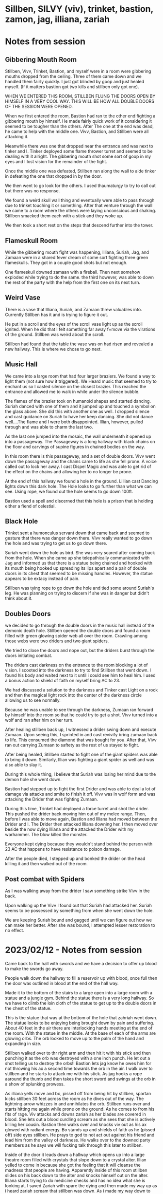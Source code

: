 #+STARTUP: content showstars indent
#+FILETAGS: dnd notes bo grimspine
* Sillben, SILVY (viv), trinket, bastion, zamon, jag, illiana, zariah
* Notes from session
** Gibbering Mouth Room
Stillben, Vivv, Trinket, Bastion, and myself were in a room were gibbering
mouths dropped from the ceiling. Three of them came down and we handled them
fairly quickly. I just got blinded by goop and just healed myself. (If it
matters bastion got two kills and stillben only got one).

WHEN WE ENTERED THIS ROOM, STILLBEN FLUNG THE DOORS OPEN BY HIMSELF IN A VERY
COOL WAY. THIS WILL BE HOW ALL DOUBLE DOORS OF THE SESSION WERE OPENED.

When we first entered the room, Bastion had ran to the other end fighting a
gibbering mouth by himself. He made fairly quick work of it considering it
seemed to be tougher than the others. After The one at the end was dead, he came
to help with the middle one. Vivv, Bastion, and Stillben were all attacking it.

Meanwhile there was one that dropped near the entrance and was next to tinker
and I. Tinker deployed some flame thrower turret and seemed to be dealing with
it alright. The gibbering mouth shot some sort of goop in my eyes and I lost
vision for the remainder of the fight.

Once the middle one was defeated, Stillben ran along the wall to aide tinker in
defeating the one that dropped in by the door.

We then went to go look for the others. I used thaumaturgy to try to call out
but there was no response.

We found a weird skull wall thing and eventually were able to pass through due
to trinket touching it or something. After that venture through the wall we
came to a room where the others were laying unconscious and shaking. Stillben
smacked them each with a stick and they woke up.

We then took a short rest on the steps that descend further into the tower.

** Flameskull Room
While the gibbering mouth fight was happening, Illiana, Suriah, Jag, and Zamaan
were in a shared fever dream of some sort fighting three green flameskulls. They
got in a couple good shots but not enough.

One flameskull downed zamaan with a fireball. Then next somehow exploded while
trying to do the same. the third however, was able to down the rest of the party
with the help from the first one on its next turn.

** Weird Vase
There is a vase that Illiana, Suriah, and Zamaan threw valuables into. Currently
Stillben has it and is trying to figure it out.

He put in a scroll and the eyes of the scroll vase light up as the scroll
ignited. When he did that I felt something far away f=move via the virations of
the ground. Stillben was weird about the scroll.

Stillben had found that the table the vase was on had risen and revealed a new
hallway. This is where we chose to go next.

** Music Hall
We came into a large room that had four larger braziers. We found a way to light
them (not sure how it triggered). We Heard music that seemed to try to enchant
us so I casted silence on the closest brazier. This reached the entrance and
allowed me to walk in while under the silence bubble.

The flames of the brazier took on humanoid shapes and started dancing. Suriah
danced with one of them and it jumped up and touched a symbol on the glass
above. She did this with another one as well. I dropped silence and cast
guidance on Suriah to have her keep dancing. She did not dance well....The flame
and I were both disappointed. Illian, however, pulled through and was able to
charm the last two.

As the last one jumped into the mosaic, the wall underneath it opened up into a
passageway. The Passageway is a long hallway with black chains on the floor and
carvings of supine figures in chained bodies on the way.

In this room there is this passageway, and a set of double doors. Vivv went down
the passageway and the chains came to life as she fell prone. A voice called out
to lock her away. I cast Dispel Magic and was able to get rid of the effect on
the chains and allowing her to no longer be prone.

At the end of this hallway we found a hole in the ground. Lillian cast Dancing
lights down this dark hole. The Hole looks to go further than what we can see.
Using rope, we found out the hole seems to go down 100ft.

Bastion used a spell and discerned that this hole is a prison that is holding
either a fiend of celestial.


** Black Hole
Trinket sent a humonculus servant down that came back and seemed to gesture that
there was danger down there. Vivv really wanted to go down the hole and was
trying to get us to go down there.

Suriah went down the hole as bird. She was very scared after coming back from
the hole. When she came up she telepathically communicated with Jag and informed
us that there is a statue being chained and hooked with its mouth being hooked
up spreading its lips apart and a pair of double doors in its chest that seemed
to be missing handles. However, the statue appears to be extacy instead of pain.

Stillben was tying rope to go down the hole and tied some around Suriah's leg.
He was planning on trying to discern if she was in danger but didn't think about
it. 

** Doubles Doors
we decided to go through the double doors in the music hall instead of the
demonic death hole. Stillben opened the double doors and found a room filled
with green glowing spider web all over the room. Crawling among those webs were
two driders and two giant spiders.

We tried to close the doors and nope out, but the driders burst through the
doors initiating combat.

The driders cast darkness on the entrance to the room blocking a lot of vision.
I scooted into the darkness to try to find Stillben that went down. I found his
body and waited next to it until i could see him to heal him. I used a bonus
action to shield of faith on myself bring AC to 23.

We had discussed a solution to the darkness and Tinker cast Light on a rock and
then the magical light rock into the center of the darkness circle allowing us
to see normally. 

Because he was unable to see through the darkness, Zumaan ran forward by himself
into the room so that he could try to get a shot. Vivv turned into a wolf and
ran after him on her turn.

After healing stillben back up, I witnessed a drider swing down and execute
Zumaan. Upon seeing this, I sprinted in and cast revivify bring zumaan back to
life. This consumed the diamond that was bought for you. After that, Vivv ran
out carrying Zumaan to saftety as the rest of us stayed to fight.

After being healed, Stillben started to fight one of the giant spiders was able
to bring it down. Similarly, Illian was fighting a giant spider as well and was
also able to slay it.

During this whole thing, I believe that Suriah was losing her mind due to the
demon hole she went down.

Bastion had stepped up to fight the first Drider and was able to deal a lot of
damage via attacks and smite to finish it off. Vivv was in wolf form and was
attacking the Drider that was fighting Zumaan. 

During this time, Trinket had deployed a force turret and shot the drider. This
pushed the drider back moving him out of my melee range. Then, before I was able
to move again, Bastion and Illiana had moved between the Drider and I. The
Drider then attacked Illiana downing her. I then moved over beside the now dying
Illiana and the attacked the Drider with my warhammer. The blow killed the
monster.

Everyone kept dying because they wouldn't stand behind the person with 23 AC
that happens to have resistance to poison damage.

After the people died, I stepped up and bonked the drider on the head killing it
and then walked out of the room.


** Post combat with Spiders
As I was walking away from the drider I saw something strike Vivv in the back.

Upon walking up the Vivv I found out that Suriah had attacked her. Suriah seems
to be possessed by something from when she went down the hole.

We are keeping Suriah bound and gagged until we can figure out how we can make
her better. After she was bound, I attempted lesser restoration to no effect.
 

* 2023/02/12 - Notes from session 
Came back to the hall with swords and we have a decision to offer up blood to
make the swords go away.

People walk down the hallway to fill a reservoir up with blood, once full then
the door was outlined in blood at the end of the hall way.

Made it to the bottom of the stairs to a large open into a large room with a statue
and a jungle gym. Behind the statue there is a very long hallway. So we have to
climb the loin cloth of the statue to get up to the double doors in the chest of
the statue.

This is the statue that was at the bottom of the hole that zahriah went down.
The statue looks to be enjoying being brought down by pain and suffering. About
40 feet in the air there are interlocking hands meeting at the end of the room.
With the statue in the middle. At the base of each of the arms are glowing orbs.
The orb looked to move up to the palm of the hand and expanding in size.

Stillben walked over to thr right arm and then hit it with his stick and then
punching it as the orb was destroyed with a one inch punch. He let out a shot
telling us to destroy the orbs!! Bastion lets jag know he owes him for not
throwing his ax a second time towards the orb in the air. I walk over to stillben
and he starts to attack me with his stick. As jag hooks a rope aaround the thumb
and then takes the short sword and swings at the orb in a show of splunking
prowess.

As illiana yells move and bo, pissed off from being hit by stillben,
spartan kicks stillben 30 feet across the room as he dives out of the way.
The lightning arrow whizzes in and annihilates the orb. Stillben runs over and
starts hitting me again while prone on the ground. As he comes to from his
fits of rage. Viv attacks and downs zariah as her blades are covered in blood.
She lets out a blood curdling scream as she sees that she is actively killing
her cousin. Bastion then walks over and knocks viv out as his ax glowed with
radiant energy. Bo stands up and shields of faith as he (pissed off) side eyes
stillben. He prays to god to not act out against his friend and lead him from the
valley of darkness. He walks over to the downed party members as he says we
will fucking talk through this later to stillben.

Inside of the door it leads down a hallway which opens up into a large theatre
room filled with crystals that slope down to a crystal alter. Illian yelled to
come in because she got the feeling that it will cleanse the madness that people
are having. Apparently inside of this room stillben slides on his back down to 
the alter and knocks himself out on the alter. Illiana starts trying to do
medicine checks and has no idea what she is looking at. I saved Zariah with
spare the dying and then made my way up as i heard zariah scream that stillben
was down. As i made my way down to the crystal alter i slipped and fell and died

Elixian who i saw in my previous vision. You came you followed you can find me.
The crystals start to shine around us. The vision pops in of soldiers surrounding
Elxian as they are headed off on a mission. It fades into a battle of him
surrounded be dead bodies of his comrades as he fights demons around him.
He is thrown by a demon and put on his knees. The vision shifted into him
in his underwear and him asking for help. I ask "Where can i save you from?"

He replies "The underwater city of Caelmarrow." he is surrounded in darkness and
it seems like torture.

The vision fades.

Bastion ties a health potion to a rope and sends it down to illiana to give to
stillben. He sits on the alter and nothing happens and then stillben puts me
on the alter and nothing happens as we use a rope to get everyone up from the
alter. We get everyone up into the statue and then zariah and viv get placed
onto the alter. Bastion was able to save everyone by the grace of hit dice to
get people up. Now its time for a short rest. Viv then talks with bastion
about leaving and hands him some letters as she hugs him.. sad music plays.

* 2023/02/19 - Sessions Notes
Viv has left the party and zamon walked in crying from the letter that viv left
for him. Shortly after we hear someone calling out saying "Good job on your
adventures, but if you want to keep having them hand over the amulet to us."

zariah and illiana said they would go and check out what is going on outside of
the statue. Jag also went out to go investigate. As that happens i hear spells
being cast outside of the statue. With a sigh i go out to the entrance and
yell "what is going on out here!?!", zariah replies "These guys are attacking us"
Turning around i call back down the hall "Get your lazy bones up were fighting!!"
From the ceiling rise of the Valkyries fills the air as a purple teifling
descends from above. Casting shatter on the ground then saying "Sible" (good in
French). The enemy firs back as multiple file out from behind the other statues.
They go over and slash at illiana, thankfully missing here by a hairs length.
Like a rocket stillben dashes out of the entrance of the statue, jumps and
landed behind a bugbear and he thwacks him with his staff. Jag runs up and
stabs one of the goblins. I climb down from the statue as my toll of the dead
are continually saved. Frustration wells out of me. Out of no where all i see
is darkness. AHHHHHHHH as i awake to a tiny baboon healing me as i feel all of
my health come back and my divine abilities rejuvenated. The muscles contract
as i feel my powers increase (lvl up to 7). I run over to zamon and get him up
by sparing him and then healing him by saying "May god smile on thee" as he
gets up, everyone seems to still be fine, i'm not sure what happened to us but
everything seems okay now. Stillben is up as well even though i remember
him being down. The baboon did give him some sort of weirdly colored liquid.
The tide of the battles looks to have shifted as most of the people who
ambushed us have been killed as the rest try to run away. Unfortunately
for them we trapped one of the people and tied them up. They do not
seem like they want to be on this plane of existence anymore. As I
stand over the prisoner i say "If god wills it, then god wills it." As
I start to say a dwarven prayer over the prisoner as Zamon shoots her in
the head with his crossbow.

